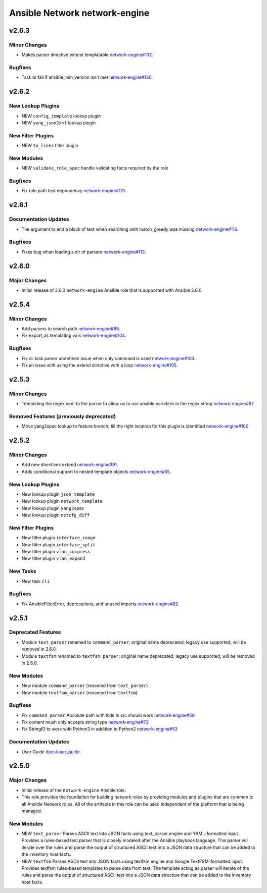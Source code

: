 ==============================
Ansible Network network-engine
==============================

.. _Ansible Network network-engine_v2.6.3:

v2.6.3
======

.. _Ansible Network network-engine_v2.6.3_Minor Changes:

Minor Changes
-------------

- Makes parser directive extend templatable `network-engine#132 <https://github.com/ansible-network/network-engine/pull/132>`_.


.. _Ansible Network network-engine_v2.6.3_Bugfixes:

Bugfixes
--------

- Task to fail if ansible_min_version isn't met `network-engine#130 <https://github.com/ansible-network/network-engine/pull/130>`_.


.. _Ansible Network network-engine_v2.6.2:

v2.6.2
======

.. _Ansible Network network-engine_v2.6.2_New Lookup Plugins:

New Lookup Plugins
------------------

- NEW ``config_template`` lookup plugin

- NEW ``yang_json2xml`` lookup plugin


.. _Ansible Network network-engine_v2.6.2_New Filter Plugins:

New Filter Plugins
------------------

- NEW ``to_lines`` filter plugin


.. _Ansible Network network-engine_v2.6.2_New Modules:

New Modules
-----------

- NEW ``validate_role_spec`` handle validating facts required by the role


.. _Ansible Network network-engine_v2.6.2_Bugfixes:

Bugfixes
--------

- Fix role path test dependency `network-engine#121 <https://github.com/ansible-network/network-engine/pull/121>`_.


.. _Ansible Network network-engine_v2.6.1:

v2.6.1
======

.. _Ansible Network network-engine_v2.6.1_Documentation Updates:

Documentation Updates
---------------------

- The argument to end a block of text when searching with match_greedy was missing `network-engine#116 <https://github.com/ansible-network/network-engine/pull/116>`_.


.. _Ansible Network network-engine_v2.6.1_Bugfixes:

Bugfixes
--------

- Fixes bug when loading a dir of parsers `network-engine#113 <https://github.com/ansible-network/network-engine/pull/113>`_.


.. _Ansible Network network-engine_v2.6.0:

v2.6.0
======

.. _Ansible Network network-engine_v2.6.0_Major Changes:

Major Changes
-------------

- Initial release of 2.6.0 ``network-engine`` Ansible role that is supported with Ansible 2.6.0


.. _Ansible Network network-engine_v2.5.4:

v2.5.4
======

.. _Ansible Network network-engine_v2.5.4_Minor Changes:

Minor Changes
-------------

- Add parsers to search path `network-engine#89 <https://github.com/ansible-network/network-engine/pull/89>`_.

- Fix export_as templating vars `network-engine#104 <https://github.com/ansible-network/network-engine/pull/104>`_.


.. _Ansible Network network-engine_v2.5.4_Bugfixes:

Bugfixes
--------

- Fix cli task parser undefined issue when only command is used `network-engine#103 <https://github.com/ansible-network/network-engine/pull/103>`_.

- Fix an issue with using the extend directive with a loop `network-engine#105 <https://github.com/ansible-network/network-engine/pull/105>`_.


.. _Ansible Network network-engine_v2.5.3:

v2.5.3
======

.. _Ansible Network network-engine_v2.5.3_Minor Changes:

Minor Changes
-------------

- Templating the regex sent to the parser to allow us to use ansible variables in the regex string `network-engine#97 <https://github.com/ansible-network/network-engine/pull/97>`_.


.. _Ansible Network network-engine_v2.5.3_Removed Features (previously deprecated):

Removed Features (previously deprecated)
----------------------------------------

- Move yang2spec lookup to feature branch, till the right location for this plugin is identified `network-engine#100 <https://github.com/ansible-network/network-engine/pull/100>`_.


.. _Ansible Network network-engine_v2.5.2:

v2.5.2
======

.. _Ansible Network network-engine_v2.5.2_Minor Changes:

Minor Changes
-------------

- Add new directives extend `network-engine#91 <https://github.com/ansible-network/network-engine/pull/91>`_.

- Adds conditional support to nested template objects `network-engine#55 <https://github.com/ansible-network/network-engine/pull/55>`_.


.. _Ansible Network network-engine_v2.5.2_New Lookup Plugins:

New Lookup Plugins
------------------

- New lookup plugin ``json_template``

- New lookup plugin ``network_template``

- New lookup plugin ``yang2spec``

- New lookup plugin ``netcfg_diff``


.. _Ansible Network network-engine_v2.5.2_New Filter Plugins:

New Filter Plugins
------------------

- New filter plugin ``interface_range``

- New filter plugin ``interface_split``

- New filter plugin ``vlan_compress``

- New filter plugin ``vlan_expand``


.. _Ansible Network network-engine_v2.5.2_New Tasks:

New Tasks
---------

- New task ``cli``


.. _Ansible Network network-engine_v2.5.2_Bugfixes:

Bugfixes
--------

- Fix AnsibleFilterError, deprecations, and unused imports `network-engine#82 <https://github.com/ansible-network/network-engine/pull/82>`_.


.. _Ansible Network network-engine_v2.5.1:

v2.5.1
======

.. _Ansible Network network-engine_v2.5.1_Deprecated Features:

Deprecated Features
-------------------

- Module ``text_parser`` renamed to ``command_parser``; original name deprecated; legacy use supported; will be removed in 2.6.0.

- Module ``textfsm`` renamed to ``textfsm_parser``; original name deprecated; legacy use supported; will be removed in 2.6.0.


.. _Ansible Network network-engine_v2.5.1_New Modules:

New Modules
-----------

- New module ``command_parser`` (renamed from ``text_parser``)

- New module ``textfsm_parser`` (renamed from ``textfsm``)


.. _Ansible Network network-engine_v2.5.1_Bugfixes:

Bugfixes
--------

- Fix ``command_parser`` Absolute path with tilde in src should work `network-engine#58 <https://github.com/ansible-network/network-engine/pull/58>`_

- Fix content mush only accepts string type `network-engine#72 <https://github.com/ansible-network/network-engine/pull/72>`_

- Fix StringIO to work with Python3 in addition to Python2 `network-engine#53 <https://github.com/ansible-network/network-engine/pull/53>`_


.. _Ansible Network network-engine_v2.5.1_Documentation Updates:

Documentation Updates
---------------------

- User Guide `docs/user_guide <https://github.com/ansible-network/network-engine/tree/devel/docs/user_guide>`_.


.. _Ansible Network network-engine_v2.5.0:

v2.5.0
======

.. _Ansible Network network-engine_v2.5.0_Major Changes:

Major Changes
-------------

- Initial release of the ``network-engine`` Ansible role.

- This role provides the foundation for building network roles by providing modules and plugins that are common to all Ansible Network roles. All of the artifacts in this role can be used independent of the platform that is being managed.


.. _Ansible Network network-engine_v2.5.0_New Modules:

New Modules
-----------

- NEW ``text_parser`` Parses ASCII text into JSON facts using text_parser engine and YAML-formatted input. Provides a rules-based text parser that is closely modeled after the Ansible playbook language. This parser will iterate over the rules and parse the output of structured ASCII text into a JSON data structure that can be added to the inventory host facts.

- NEW ``textfsm`` Parses ASCII text into JSON facts using textfsm engine and Google TextFSM-formatted input. Provides textfsm rules-based templates to parse data from text. The template acting as parser will iterate of the rules and parse the output of structured ASCII text into a JSON data structure that can be added to the inventory host facts.

